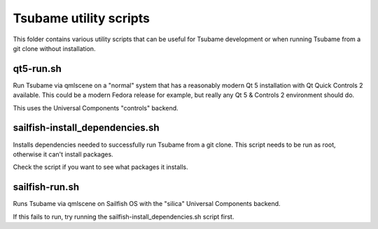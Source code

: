 Tsubame utility scripts
=======================

This folder contains various utility scripts that
can be useful for Tsubame development or when
running Tsubame from a git clone without installation.

qt5-run.sh
----------

Run Tsubame via qmlscene on a "normal" system that has 
a reasonably modern Qt 5 installation with Qt Quick Controls 2 
available. This could be a modern Fedora release for example,
but really any Qt 5 & Controls 2 environment should do.

This uses the Universal Components "controls" backend.

sailfish-install_dependencies.sh
--------------------------------

Installs dependencies needed to successfully run
Tsubame from a git clone. This script needs to be
run as root, otherwise it can't install packages.

Check the script if you want to see what packages
it installs.

sailfish-run.sh
---------------

Runs Tsubame via qmlscene on Sailfish OS with
the "silica" Universal Components backend.

If this fails to run, try running the
sailfish-install_dependencies.sh script
first.
